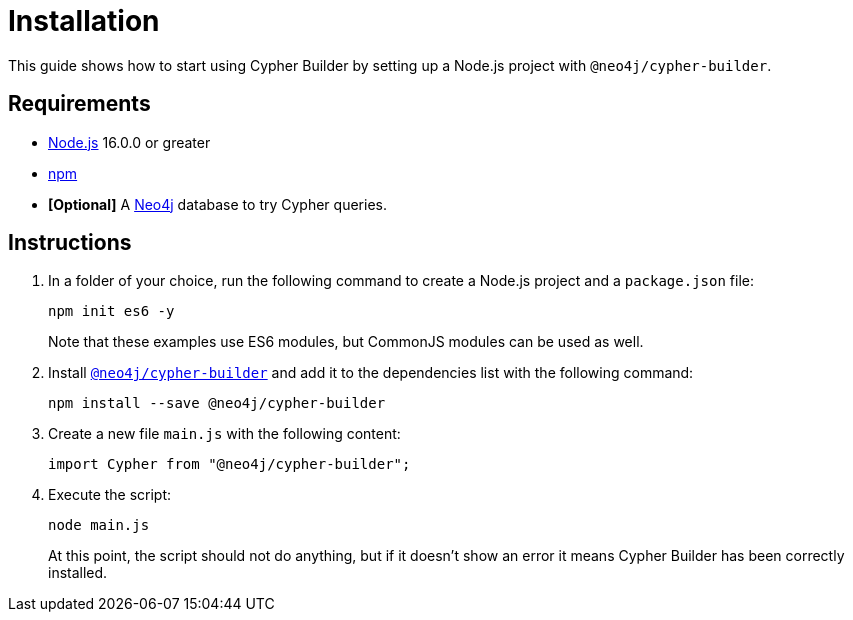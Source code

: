 [[installation]]
:description: This guide shows how to start using Cypher Builder.
= Installation

This guide shows how to start using Cypher Builder by setting up a Node.js project with `@neo4j/cypher-builder`.

== Requirements

* link:https://nodejs.org/[Node.js] 16.0.0 or greater
* link:https://docs.npmjs.com/downloading-and-installing-node-js-and-npm[npm]
* **[Optional]** A link:https://neo4j.com/cloud/platform/aura-graph-database/?ref=nav-get-started-cta[Neo4j] database to try Cypher queries.

== Instructions

. In a folder of your choice, run the following command to create a Node.js project and a `package.json` file: 
+
[source, bash]
----
npm init es6 -y
----
+
Note that these examples use ES6 modules, but CommonJS modules can be used as well.


. Install link:https://www.npmjs.com/package/@neo4j/cypher-builder[`@neo4j/cypher-builder`] and add it to the dependencies list with the following command: 
+
[source, cmd]
----
npm install --save @neo4j/cypher-builder
----

. Create a new file `main.js` with the following content:
+
[source, javascript]
----
import Cypher from "@neo4j/cypher-builder";
----

. Execute the script:
+
[source, bash]
----
node main.js
----
+
At this point, the script should not do anything, but if it doesn't show an error it means Cypher Builder has been correctly installed.
